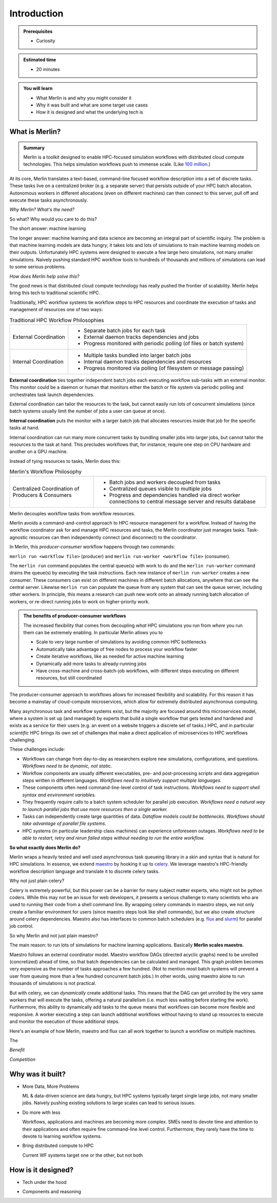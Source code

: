 Introduction
============
.. admonition:: Prerequisites

      * Curiosity

.. admonition:: Estimated time

      * 20 minutes

.. admonition:: You will learn

      * What Merlin is and why you might consider it
      * Why it was built and what are some target use cases
      * How it is designed and what the underlying tech is

What is Merlin?
+++++++++++++++

.. admonition:: Summary

    Merlin is a toolkit designed to enable HPC-focused simulation workflows
    with distributed cloud compute technologies. This helps simulation workflows
    push to immense scale. (Like `100 million`__.)

__ https://arxiv.org/abs/1912.02892

At its core, Merlin translates a text-based, command-line focused workflow
description into a set of discrete tasks. These tasks live on a centralized
broker (e.g. a separate server) that persists outside of your HPC
batch allocation. Autonomous workers in different allocations (even
on different machines) can then connect
to this server, pull off and execute these tasks asynchronously.

*Why Merlin? What's the need?*

So what? Why would you care to do this?

The short answer: machine learning

The longer answer: machine learning and data science are becoming
an integral part of scientific inquiry. The problem is that machine learning
models are data hungry; it takes lots and lots of simulations to train machine
learning models on their outputs. Unfortunately HPC systems were designed to execute
a few large hero simulations, not many smaller simulations. Naively pushing
standard HPC workflow tools to hundreds of thousands and millions of simulations
can lead to some serious problems.

*How does Merlin help solve this?*

The good news is that distributed cloud compute technology has really pushed the
frontier of scalability. Merlin helps bring this tech to traditional scientific HPC.

Traditionally, HPC workflow systems tie workflow steps to HPC resources and
coordinate the execution of tasks and management of resources one of two ways:

.. |ext-img| image:: ../../images/external_coordination.png


.. |int-img| image:: ../../images/internal_coordination.png
   
.. table:: Traditional HPC Workflow Philosophies

   +------------------------------+-------------------------------------------------------+
   | External Coordination        + - Separate batch jobs for each task                   |                  
   | |ext-img|                    + - External daemon tracks dependencies and jobs        |
   |                              + - Progress monitored with periodic polling            |
   |                              +   (of files or batch system)                          | 
   +------------------------------+-------------------------------------------------------+
   + Internal Coordination        + - Multiple tasks bundled into larger batch jobs       |
   + |int-img|                    + - Internal daemon tracks dependencies and resources   |
   +                              + - Progress monitored via polling                      |
   +                              +   (of filesystem or message passing)                  |
   +------------------------------+-------------------------------------------------------+



**External coordination** ties together independent batch jobs each executing workflow 
sub-tasks with an external monitor. This monitor could be a daemon
or human that monitors either the batch or file system via periodic polling and orchestrates task launch dependencies.
   
External coordination can tailor the resources to the task, but cannot easily
run lots of concurrent simulations (since batch systems usually limit the number
of jobs a user can queue at once).

**Internal coordination** puts the monitor with a larger batch job that allocates
resources inside that job for the specific tasks at hand.

Internal coordination can run many more
concurrent tasks by bundling smaller jobs into larger jobs, but cannot tailor the
resources to the task at hand. This precludes workflows that, for instance, require
one step on CPU hardware and another on a GPU machine.

Instead of tying resources to tasks, Merlin does this:


.. |cent-img| image:: ../../images/central_coordination.png

.. table:: Merlin's Workflow Philosophy 


   +------------------------------+-----------------------------------------------+
   + Centralized Coordination     + - Batch jobs and workers decoupled from tasks +
   + of Producers & Consumers     + - Centralized queues visible to multiple jobs +
   + |cent-img|                   + - Progress and dependencies handled via       +
   +                              +   direct worker connections to central        +
   +                              +   message server and results database         +
   +------------------------------+-----------------------------------------------+

Merlin decouples workflow tasks from workflow resources.

Merlin avoids a command-and-control approach to HPC resource
management for a workflow. Instead of having the workflow coordinator
ask for and manage HPC resources and tasks, the Merlin coordinator just manages
tasks. Task-agnostic resources can then independently connect (and
disconnect) to the coordinator. 

In Merlin, this *producer-consumer* workflow happens through two commands:

``merlin run <workflow file>`` (producer) and
``merlin run-worker <workflow file>`` (consumer).

The ``merlin run`` command populates the central queue(s) with work to do
and the ``merlin run-worker`` command drains the queue(s) by executing the
task instructions. Each new instance of ``merlin run-worker`` creates a new
consumer. These consumers can exist on different machines in different
batch allocations, anywhere that can see the central server. Likewise
``merlin run`` can populate the queue from any system that can see the
queue server, including other workers. In principle, this means a
research can push new work onto an already running batch allocation of workers,
or re-direct running jobs to work on higher-priority work.

.. admonition:: The benefits of producer-consumer workflows

   The increased flexibility that comes from
   decoupling *what* HPC simulations you run from *where* you run them
   can be extremely enabling. In particular Merlin allows you to

   * Scale to very large number of simulations by avoiding common HPC bottlenecks
   * Automatically take advantage of free nodes to process your workflow faster
   * Create iterative workflows, like as needed for active machine learning
   * Dynamically add more tasks to already-running jobs
   * Have cross-machine and cross-batch-job workflows, with different steps
     executing on different resources, but still coordinated

The producer-consumer approach to workflows
allows for increased flexibility and scalability. For this
reason it has become a mainstay of cloud-compute microservices, which
allow for extremely distributed asynchronous computing.

Many asynchronous task and workflow systems exist, but the majority are
focused around this microservices model, where a system is set up (and
managed) by experts that build a single workflow that gets tested and hardened
and exists as a service for their users (e.g. an event on a website
triggers a discrete set of tasks.) HPC, and in particular *scientific* HPC
brings its own set of challenges that make a direct application of microservices
to HPC workflows challenging.

These challenges include:

- Workflows can change from day-to-day as researchers explore new simulations,
  configurations, and questions.
  *Workflows need to be dynamic, not static.*
- Workflow components are usually different executables, 
  pre- and post-processing scripts and data aggregation steps 
  written in different languages. 
  *Workflows need to intuitively support multiple languages.*
- These components often need command-line-level control of task instructions.
  *Workflows need to support shell syntax and environment variables.*
- They frequently require calls to a batch system scheduler for parallel job
  execution.
  *Workflows need a natural way to launch parallel jobs that use more resources
  then a single worker.*
- Tasks can independently create large quantities of data.
  *Dataflow models could be bottlenecks. Workflows should take advantage of
  parallel file systems.*
- HPC systems (in particular leadership class machines) can experience unforeseen
  outages. *Workflows need to be able to restart, retry and rerun failed steps without
  needing to run the entire workflow.*

**So what exactly does Merlin do?**

Merlin wraps a heavily tested and well used asynchronous task queueing library in
a skin and syntax that is natural for HPC simulations. In essence, we extend
`maestro <https://github.com/LLNL/maestrowf>`_ by hooking it up to
`celery <https://docs.celeryproject.org/en/latest/index.html>`_. We leverage
maestro's HPC-friendly workflow description language and translate it to
discrete celery tasks. 

Why not just plain celery?

Celery is extremely powerful, but this power can be a barrier for many
subject matter experts, who might not be python coders. While this may not be
an issue for web developers, it presents a serious challenge to many scientists
who are used to running their code from a shell command line. By wrapping celery
commands in maestro steps, we not only create a familiar environment for users
(since maestro steps look like shell commands), but we also create structure
around celery dependencies. Maestro also has interfaces to common batch schedulers
(e.g. `flux <http://flux-framework.org>`_ and
`slurm <https://slurm.schedmd.com/documentation.html>`_) for parallel job
control.

So why Merlin and not just plain maestro?

The main reason: to run lots of simulations for machine learning
applications. Basically **Merlin scales maestro.**

Maestro follows an external coordinator model. Maestro workflow DAGs
(directed acyclic graphs) need to be unrolled (concretized)
ahead of time, so that batch dependencies can be calculated and managed.
This graph problem becomes very expensive as the number of tasks approaches
a few hundred. (Not to mention most batch systems will prevent a user
from queuing more than a few hundred concurrent batch jobs.) In other words,
using maestro alone to run thousands of simulations is not practical.

But with celery, we can *dynamically* create additional
tasks. This means that the DAG can get unrolled by the very
same workers that will execute the tasks, offering a natural parallelism
(i.e. much less waiting before starting the work).
Furthermore, this ability to dynamically add tasks to the queue means
that workflows can become more flexible and responsive. A worker executing
a step can launch additional workflows without having to stand up resources
to execute and monitor the execution of those additional steps.


Here's an example of how Merlin, maestro and flux can all work together
to launch a workflow on multiple machines.

.. image:: ../../images/merlin_arch.png

The 

*Benefit*




*Competition*



Why was it built?
+++++++++++++++++

* More Data, More Problems

  ML & data-driven science are data hungry, but HPC systems typically
  target single large jobs, not many smaller jobs. Naively pushing existing
  solutions to large scales can lead to serious issues.

* Do more with less

  Workflows, applications and machines are becoming more complex.
  SMEs need to devote time and attention to their applications
  and often require fine command-line level control. Furthermore,
  they rarely have the time to devote to learning workflow systems.

* Bring distributed compute to HPC

  Current WF systems target one or the other, but not both

How is it designed?
+++++++++++++++++++

* Tech under the hood

.. image:: ../../images/merlin_run.png
   :width: 75 %
   :align: center


* Components and reasoning




